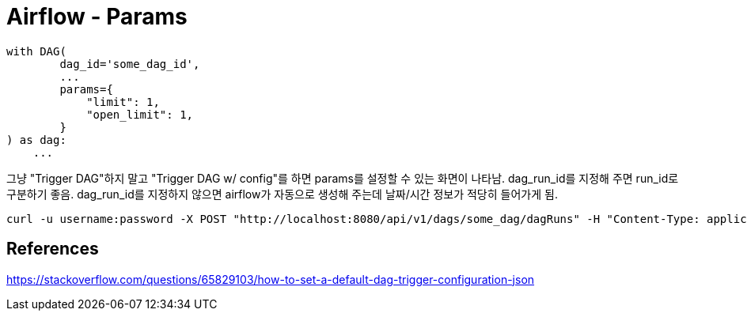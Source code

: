 :hardbreaks:
= Airflow - Params

[source,python]
----
with DAG(
        dag_id='some_dag_id',
        ...
        params={
            "limit": 1,
            "open_limit": 1,
        }
) as dag:
    ...
----

그냥 "Trigger DAG"하지 말고 "Trigger DAG w/ config"를 하면 params를 설정할 수 있는 화면이 나타남. dag_run_id를 지정해 주면 run_id로 구분하기 좋음. dag_run_id를 지정하지 않으면 airflow가 자동으로 생성해 주는데 날짜/시간 정보가 적당히 들어가게 됨.

[source,shell]
----
curl -u username:password -X POST "http://localhost:8080/api/v1/dags/some_dag/dagRuns" -H "Content-Type: application/json" -d '{"conf": {"limit":100, "open_limit":100}, "dag_run_id": "my_dag_run_id"}'
----

== References
https://stackoverflow.com/questions/65829103/how-to-set-a-default-dag-trigger-configuration-json
